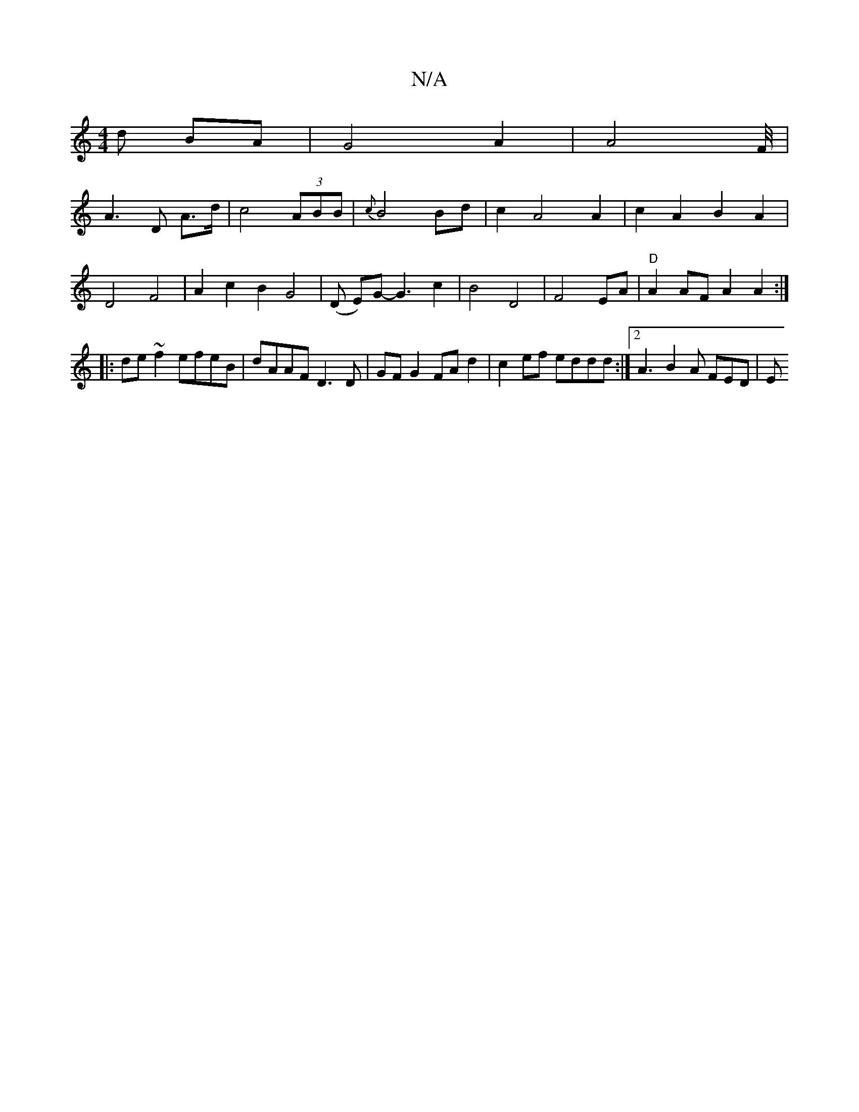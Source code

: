 X:1
T:N/A
M:4/4
R:N/A
K:Cmajor
d BA | G4 A2 | A4-F/4|
A3D A>d | c4 (3ABB | {c}B4 Bd | c2 A4 A2 | c2A2 B2A2 |
D4 F4 | A2 c2B2G4|(D E)G- G3-c2|B4D4|F4 EA|"D" A2 AF A2 A2:|
|:de ~f2 efeB|dAAF D3 D|GF G2 FAd2| c2ef eddd :|2 A3B2A FED|E